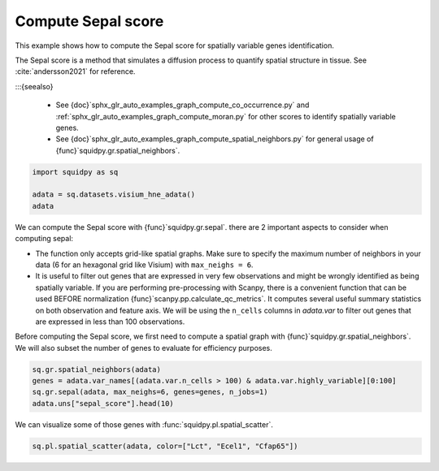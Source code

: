 
.. DO NOT EDIT.
.. THIS FILE WAS AUTOMATICALLY GENERATED BY SPHINX-GALLERY.
.. TO MAKE CHANGES, EDIT THE SOURCE PYTHON FILE:
.. "auto_examples/graph/compute_sepal.py"
.. LINE NUMBERS ARE GIVEN BELOW.

.. only:: html

  .. container:: binder-badge

    .. image:: images/binder_badge_logo.svg
      :target: https://mybinder.org/v2/gh/scverse/squidpy_notebooks/main?filepath=docs/source/auto_examples/graph/compute_sepal.ipynb
      :alt: Launch binder
      :width: 150 px

.. rst-class:: sphx-glr-example-title

.. _sphx_glr_auto_examples_graph_compute_sepal.py:

Compute Sepal score
-------------------

This example shows how to compute the Sepal score for spatially variable genes identification.

The Sepal score is a method that simulates a diffusion process to quantify spatial structure in tissue.
See :cite:`andersson2021` for reference.

:::{seealso}

    - See {doc}`sphx_glr_auto_examples_graph_compute_co_occurrence.py` and
      :ref:`sphx_glr_auto_examples_graph_compute_moran.py` for other scores to identify spatially variable genes.
    - See {doc}`sphx_glr_auto_examples_graph_compute_spatial_neighbors.py` for general usage of
      {func}`squidpy.gr.spatial_neighbors`.

.. GENERATED FROM PYTHON SOURCE LINES 18-23

.. code-block:: default

    import squidpy as sq

    adata = sq.datasets.visium_hne_adata()
    adata





.. rst-class:: sphx-glr-script-out

 Out:

 .. code-block:: none


    AnnData object with n_obs × n_vars = 2688 × 18078
        obs: 'in_tissue', 'array_row', 'array_col', 'n_genes_by_counts', 'log1p_n_genes_by_counts', 'total_counts', 'log1p_total_counts', 'pct_counts_in_top_50_genes', 'pct_counts_in_top_100_genes', 'pct_counts_in_top_200_genes', 'pct_counts_in_top_500_genes', 'total_counts_mt', 'log1p_total_counts_mt', 'pct_counts_mt', 'n_counts', 'leiden', 'cluster'
        var: 'gene_ids', 'feature_types', 'genome', 'mt', 'n_cells_by_counts', 'mean_counts', 'log1p_mean_counts', 'pct_dropout_by_counts', 'total_counts', 'log1p_total_counts', 'n_cells', 'highly_variable', 'highly_variable_rank', 'means', 'variances', 'variances_norm'
        uns: 'cluster_colors', 'hvg', 'leiden', 'leiden_colors', 'neighbors', 'pca', 'rank_genes_groups', 'spatial', 'umap'
        obsm: 'X_pca', 'X_umap', 'spatial'
        varm: 'PCs'
        obsp: 'connectivities', 'distances'



.. GENERATED FROM PYTHON SOURCE LINES 24-40

We can compute the Sepal score with {func}`squidpy.gr.sepal`.
there are 2 important aspects to consider when computing sepal:

- The function only accepts grid-like spatial graphs. Make sure to specify the
  maximum number of neighbors in your data (6 for an hexagonal grid like Visium)
  with ``max_neighs = 6``.
- It is useful to filter out genes that are expressed in very few observations
  and might be wrongly identified as being spatially variable. If you are performing
  pre-processing with Scanpy, there is a convenient function that can be used BEFORE
  normalization {func}`scanpy.pp.calculate_qc_metrics`. It computes several useful
  summary statistics on both observation and feature axis. We will be using the
  ``n_cells`` columns in `adata.var` to filter out genes that are expressed in
  less than 100 observations.

Before computing the Sepal score, we first need to compute a spatial graph with {func}`squidpy.gr.spatial_neighbors`.
We will also subset the number of genes to evaluate for efficiency purposes.

.. GENERATED FROM PYTHON SOURCE LINES 40-45

.. code-block:: default

    sq.gr.spatial_neighbors(adata)
    genes = adata.var_names[(adata.var.n_cells > 100) & adata.var.highly_variable][0:100]
    sq.gr.sepal(adata, max_neighs=6, genes=genes, n_jobs=1)
    adata.uns["sepal_score"].head(10)





.. rst-class:: sphx-glr-script-out

 Out:

 .. code-block:: none


      0%|          | 0/100 [00:00<?, ?/s]
      1%|1         | 1/100 [00:17<29:01, 17.60s/]
      2%|2         | 2/100 [00:19<13:16,  8.13s/]
      3%|3         | 3/100 [00:19<07:25,  4.59s/]
      4%|4         | 4/100 [00:20<04:46,  2.99s/]
      5%|5         | 5/100 [00:20<03:14,  2.05s/]
      6%|6         | 6/100 [00:21<02:29,  1.59s/]
      7%|7         | 7/100 [00:21<01:55,  1.24s/]
      8%|8         | 8/100 [00:21<01:25,  1.07/s]
      9%|9         | 9/100 [00:22<01:12,  1.25/s]
     10%|#         | 10/100 [00:23<01:09,  1.30/s]
     11%|#1        | 11/100 [00:23<00:57,  1.54/s]
     12%|#2        | 12/100 [00:24<01:09,  1.26/s]
     13%|#3        | 13/100 [00:24<00:57,  1.51/s]
     14%|#4        | 14/100 [00:25<00:52,  1.64/s]
     15%|#5        | 15/100 [00:25<00:41,  2.05/s]
     16%|#6        | 16/100 [00:26<00:40,  2.09/s]
     17%|#7        | 17/100 [00:26<00:39,  2.08/s]
     18%|#8        | 18/100 [00:26<00:36,  2.23/s]
     19%|#9        | 19/100 [00:27<00:48,  1.68/s]
     20%|##        | 20/100 [00:29<01:10,  1.13/s]
     21%|##1       | 21/100 [00:29<00:53,  1.47/s]
     22%|##2       | 22/100 [00:30<00:56,  1.38/s]
     23%|##3       | 23/100 [00:33<01:47,  1.40s/]
     24%|##4       | 24/100 [00:34<01:31,  1.20s/]
     25%|##5       | 25/100 [00:35<01:23,  1.11s/]
     26%|##6       | 26/100 [00:35<01:05,  1.13/s]
     27%|##7       | 27/100 [00:35<00:52,  1.39/s]
     28%|##8       | 28/100 [00:36<00:43,  1.64/s]
     29%|##9       | 29/100 [00:36<00:47,  1.50/s]
     30%|###       | 30/100 [00:37<00:47,  1.49/s]
     31%|###1      | 31/100 [00:38<00:45,  1.51/s]
     32%|###2      | 32/100 [00:38<00:40,  1.68/s]
     33%|###3      | 33/100 [00:39<00:34,  1.96/s]
     34%|###4      | 34/100 [00:39<00:41,  1.61/s]
     35%|###5      | 35/100 [00:40<00:38,  1.68/s]
     36%|###6      | 36/100 [00:40<00:36,  1.74/s]
     37%|###7      | 37/100 [00:41<00:33,  1.86/s]
     38%|###8      | 38/100 [00:43<00:56,  1.09/s]
     39%|###9      | 39/100 [00:44<00:57,  1.07/s]
     40%|####      | 40/100 [00:44<00:42,  1.40/s]
     41%|####1     | 41/100 [00:44<00:38,  1.52/s]
     42%|####2     | 42/100 [00:45<00:38,  1.52/s]
     43%|####3     | 43/100 [00:45<00:31,  1.82/s]
     44%|####4     | 44/100 [00:46<00:24,  2.33/s]
     45%|####5     | 45/100 [00:46<00:26,  2.06/s]
     46%|####6     | 46/100 [00:47<00:32,  1.64/s]
     47%|####6     | 47/100 [00:48<00:33,  1.58/s]
     48%|####8     | 48/100 [00:49<00:47,  1.10/s]
     49%|####9     | 49/100 [00:50<00:36,  1.38/s]
     50%|#####     | 50/100 [00:50<00:38,  1.31/s]
     51%|#####1    | 51/100 [00:51<00:27,  1.76/s]
     52%|#####2    | 52/100 [00:51<00:21,  2.28/s]
     53%|#####3    | 53/100 [00:51<00:16,  2.79/s]
     54%|#####4    | 54/100 [00:52<00:29,  1.57/s]
     55%|#####5    | 55/100 [00:54<00:43,  1.03/s]
     57%|#####6    | 57/100 [00:54<00:24,  1.72/s]
     58%|#####8    | 58/100 [00:54<00:21,  1.91/s]
     59%|#####8    | 59/100 [00:55<00:18,  2.21/s]
     60%|######    | 60/100 [00:56<00:24,  1.67/s]
     61%|######1   | 61/100 [00:56<00:19,  1.98/s]
     62%|######2   | 62/100 [00:57<00:23,  1.64/s]
     63%|######3   | 63/100 [00:57<00:22,  1.63/s]
     64%|######4   | 64/100 [00:58<00:21,  1.66/s]
     65%|######5   | 65/100 [00:58<00:17,  1.96/s]
     66%|######6   | 66/100 [01:00<00:23,  1.42/s]
     68%|######8   | 68/100 [01:01<00:20,  1.59/s]
     69%|######9   | 69/100 [01:02<00:23,  1.30/s]
     70%|#######   | 70/100 [01:04<00:35,  1.18s/]
     71%|#######1  | 71/100 [01:05<00:30,  1.06s/]
     73%|#######3  | 73/100 [01:05<00:17,  1.53/s]
     74%|#######4  | 74/100 [01:05<00:14,  1.75/s]
     75%|#######5  | 75/100 [01:06<00:13,  1.91/s]
     77%|#######7  | 77/100 [01:06<00:09,  2.45/s]
     78%|#######8  | 78/100 [01:07<00:09,  2.37/s]
     79%|#######9  | 79/100 [01:07<00:08,  2.58/s]
     80%|########  | 80/100 [01:08<00:11, {func}s]
     81%|########1 | 81/100 [01:08<00:08,  2.22/s]
     82%|########2 | 82/100 [01:09<00:08,  2.19/s]
     83%|########2 | 83/100 [01:09<00:06,  2.49/s]
     84%|########4 | 84/100 [01:11<00:11,  1.35/s]
     85%|########5 | 85/100 [01:12<00:14,  1.07/s]
     86%|########6 | 86/100 [01:13<00:12,  1.13/s]
     87%|########7 | 87/100 [01:13<00:09,  1.41/s]
     88%|########8 | 88/100 [01:14<00:08,  1.35/s]
     90%|######### | 90/100 [01:15<00:06,  1.45/s]
     91%|#########1| 91/100 [01:15<00:05,  1.68/s]
     92%|#########2| 92/100 [01:16<00:03,  2.00/s]
     93%|#########3| 93/100 [01:16<00:02,  2.42/s]
     94%|#########3| 94/100 [01:16<00:02,  2.43/s]
     95%|#########5| 95/100 [01:17<00:02,  2.37/s]
     96%|#########6| 96/100 [01:20<00:04,  1.18s/]
     97%|#########7| 97/100 [01:20<00:02,  1.02/s]
     98%|#########8| 98/100 [01:21<00:01,  1.14/s]
     99%|#########9| 99/100 [01:21<00:00,  1.38/s]
    100%|##########| 100/100 [01:22<00:00,  1.57/s]
    100%|##########| 100/100 [01:22<00:00,  1.22/s]


.. raw:: html

    <div class="output_subarea output_html rendered_html output_result">
    <div>
    <style scoped>
        .dataframe tbody tr th:only-of-type {
            vertical-align: middle;
        }

        .dataframe tbody tr th {
            vertical-align: top;
        }

        .dataframe thead th {
            text-align: right;
        }
    </style>
    <table border="1" class="dataframe">
      <thead>
        <tr style="text-align: right;">
          <th></th>
          <th>sepal_score</th>
        </tr>
      </thead>
      <tbody>
        <tr>
          <th>Lct</th>
          <td>7.868</td>
        </tr>
        <tr>
          <th>1500015O10Rik</th>
          <td>7.085</td>
        </tr>
        <tr>
          <th>Ecel1</th>
          <td>5.274</td>
        </tr>
        <tr>
          <th>Fzd5</th>
          <td>4.694</td>
        </tr>
        <tr>
          <th>Cfap65</th>
          <td>4.095</td>
        </tr>
        <tr>
          <th>C1ql2</th>
          <td>3.144</td>
        </tr>
        <tr>
          <th>Slc9a2</th>
          <td>2.947</td>
        </tr>
        <tr>
          <th>Gm17634</th>
          <td>2.904</td>
        </tr>
        <tr>
          <th>St18</th>
          <td>2.568</td>
        </tr>
        <tr>
          <th>Des</th>
          <td>2.494</td>
        </tr>
      </tbody>
    </table>
    </div>
    </div>
    <br />
    <br />

.. GENERATED FROM PYTHON SOURCE LINES 46-47

We can visualize some of those genes with :func:`squidpy.pl.spatial_scatter`.

.. GENERATED FROM PYTHON SOURCE LINES 47-48

.. code-block:: default

    sq.pl.spatial_scatter(adata, color=["Lct", "Ecel1", "Cfap65"])



.. image-sg:: /auto_examples/graph/images/sphx_glr_compute_sepal_001.png
   :alt: Lct, Ecel1, Cfap65
   :srcset: /auto_examples/graph/images/sphx_glr_compute_sepal_001.png
   {class} sphx-glr-single-img






.. rst-class:: sphx-glr-timing

   **Total running time of the script:** ( 1 minutes  39.063 seconds)


.. _sphx_glr_download_auto_examples_graph_compute_sepal.py:


.. only :: html

 .. container:: sphx-glr-footer
    {class} sphx-glr-footer-example



  .. container:: sphx-glr-download sphx-glr-download-python

     :download:`Download Python source code: compute_sepal.py <compute_sepal.py>`



  .. container:: sphx-glr-download sphx-glr-download-jupyter

     :download:`Download Jupyter notebook: compute_sepal.ipynb <compute_sepal.ipynb>`

